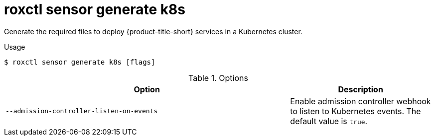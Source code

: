 // Module included in the following assemblies:
//
// * command-reference/roxctl-sensor.adoc

:_mod-docs-content-type: REFERENCE
[id="roxctl-sensor-generate-k8s_{context}"]
= roxctl sensor generate k8s

Generate the required files to deploy {product-title-short} services in a Kubernetes cluster.

.Usage
[source,terminal]
----
$ roxctl sensor generate k8s [flags]
----

.Options
[cols="6,3",options="header"]
|===
|Option |Description

|`--admission-controller-listen-on-events`
|Enable admission controller webhook to listen to Kubernetes events. The default value is `true`.
|===